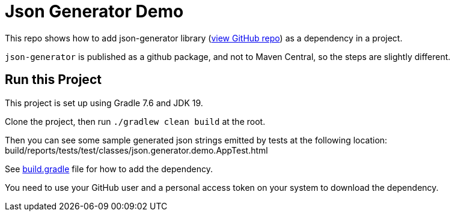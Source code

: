 = Json Generator Demo

This repo shows how to add json-generator library (link:https://github.com/psumiya/json-generator[view GitHub repo]) as a dependency in a project.

`json-generator` is published as a github package, and not to Maven Central, so the steps are slightly different.

== Run this Project

This project is set up using Gradle 7.6 and JDK 19.

Clone the project, then run `./gradlew clean build` at the root.

Then you can see some sample generated json strings emitted by tests at the following location: build/reports/tests/test/classes/json.generator.demo.AppTest.html

See link:app/build.gradle[build.gradle] file for how to add the dependency.

You need to use your GitHub user and a personal access token on your system to download the dependency.

